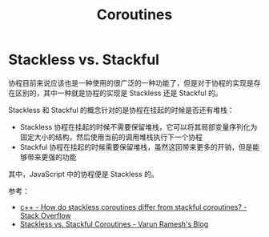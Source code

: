 #+TITLE:      Coroutines

* 目录                                                    :TOC_4_gh:noexport:
- [[#stackless-vs-stackful][Stackless vs. Stackful]]

* Stackless vs. Stackful
  协程目前来说应该也是一种使用的很广泛的一种功能了，但是对于协程的实现是存在区别的，其中一种就是协程的实现是 Stackless 还是 Stackful 的。

  Stackless 和 Stackful 的概念针对的是协程在挂起的时候是否还有堆栈：
  + Stackless 协程在挂起的时候不需要保留堆栈，它可以将其局部变量序列化为固定大小的结构，然后使用当前的调用堆栈执行下一个协程
  + Stackful 协程在挂起的时候需要保留堆栈，虽然这回带来更多的开销，但是能够带来更强的功能

  其中，JavaScript 中的协程便是 Stackless 的。

  参考：
  + [[https://stackoverflow.com/questions/28977302/how-do-stackless-coroutines-differ-from-stackful-coroutines][c++ - How do stackless coroutines differ from stackful coroutines? - Stack Overflow]]
  + [[https://blog.varunramesh.net/posts/stackless-vs-stackful-coroutines/][Stackless vs. Stackful Coroutines - Varun Ramesh's Blog]]

